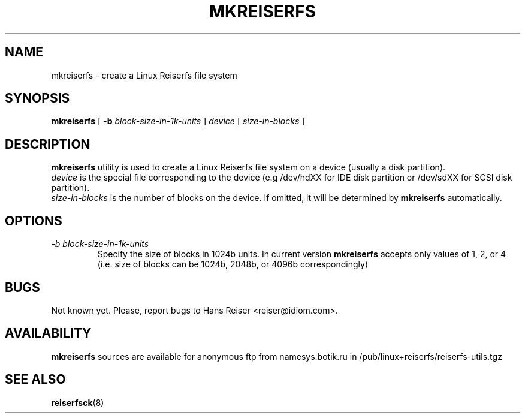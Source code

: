 .\" -*- nroff -*-
.\" Copyright 1996, 1997 Hans Reiser.
.\" 
.TH MKREISERFS 8 "February 1999" "Reiserfs utilities"
.SH NAME
mkreiserfs \- create a Linux Reiserfs file system
.SH SYNOPSIS
.B mkreiserfs
[
.B \-b
.I block-size-in-1k-units
]
.I device
[
.I size-in-blocks
]
.SH DESCRIPTION
.B mkreiserfs
utility is used to create a Linux Reiserfs file system on a device
(usually a disk partition).
.br
.I device
is the special file corresponding to the device (e.g /dev/hdXX for
IDE disk partition or /dev/sdXX for SCSI disk partition).
.br
.I size-in-blocks
is the number of blocks on the device.  If omitted, it will be
determined by
.B mkreiserfs
automatically.
.SH OPTIONS
.TP
.I -b block-size-in-1k-units
Specify the size of blocks in 1024b units.  In current version
.B mkreiserfs
accepts only values of 1, 2, or 4 (i.e. size of blocks can be 1024b,
2048b, or 4096b correspondingly)
.\" .SH AUTHOR
.\" This version of
.\" .B mkreiserfs
.\" has been written by Hans Reiser <reiser@idiom.com>.
.SH BUGS
Not known yet.
Please, report bugs to Hans Reiser <reiser@idiom.com>.
.SH AVAILABILITY
.B mkreiserfs
sources are available for anonymous ftp from namesys.botik.ru
in /pub/linux+reiserfs/reiserfs-utils.tgz
.SH SEE ALSO
.BR reiserfsck (8)
